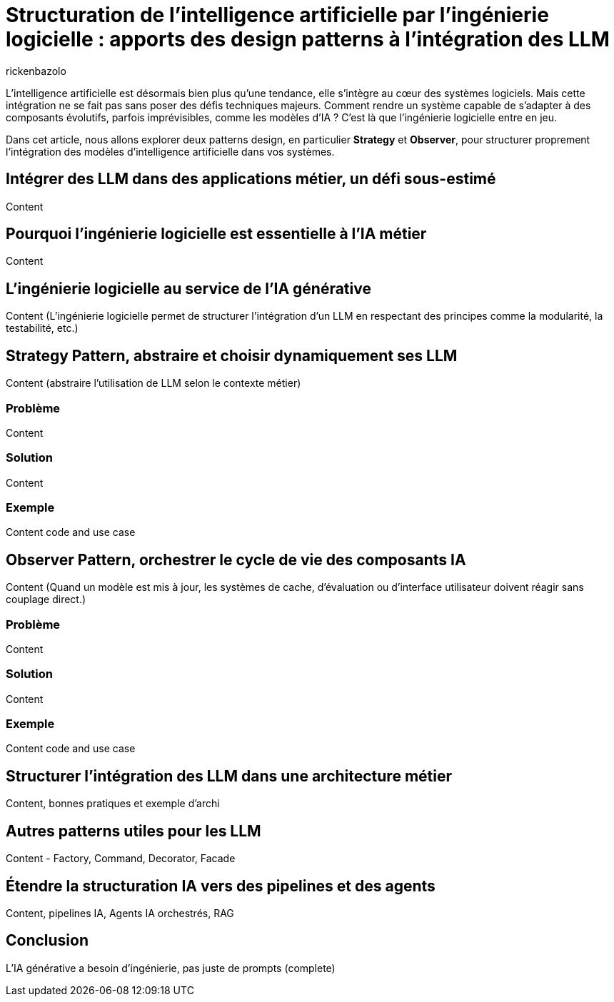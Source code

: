 = Structuration de l’intelligence artificielle par l’ingénierie logicielle : apports des design patterns à l’intégration des LLM
:page-navtitle: Structuration de l’intelligence artificielle par l’ingénierie logicielle : apports des design patterns à l’intégration des LLM
:page-excerpt: Explorons l’apport des design patterns à l’intégration des modèles d’IA pour des systèmes intelligents.
:layout: post
:author: rickenbazolo
:page-tags: [Java, Ingénierie logicielle, Design Patterns, Intelligence Artificielle appliquée, Architecture logicielle, Programmation et bonnes pratiques]
:docinfo: shared-footer
:page-vignette: ingenieurie_logicielle_ia.png
:page-vignette-licence: 'Image générée par l'IA'
:page-liquid:
:showtitle:
:page-categories: software llm

L’intelligence artificielle est désormais bien plus qu’une tendance, elle s’intègre au cœur des systèmes logiciels. Mais cette intégration ne se fait pas sans poser des défis techniques majeurs. Comment rendre un système capable de s’adapter à des composants évolutifs, parfois imprévisibles, comme les modèles d’IA ? C’est là que l’ingénierie logicielle entre en jeu.

Dans cet article, nous allons explorer deux patterns design, en particulier *Strategy* et *Observer*, pour structurer proprement l’intégration des modèles d’intelligence artificielle dans vos systèmes.

== Intégrer des LLM dans des applications métier, un défi sous-estimé

Content

== Pourquoi l'ingénierie logicielle est essentielle à l’IA métier

Content

== L’ingénierie logicielle au service de l’IA générative

Content (L’ingénierie logicielle permet de structurer l’intégration d’un LLM en respectant des principes comme la modularité, la testabilité, etc.)

== Strategy Pattern, abstraire et choisir dynamiquement ses LLM

Content (abstraire l’utilisation de LLM selon le contexte métier)

=== Problème

Content

=== Solution

Content

=== Exemple

Content code and use case

== Observer Pattern, orchestrer le cycle de vie des composants IA

Content (Quand un modèle est mis à jour, les systèmes de cache, d’évaluation ou d’interface utilisateur doivent réagir sans couplage direct.)

=== Problème

Content

=== Solution

Content

=== Exemple

Content code and use case

== Structurer l’intégration des LLM dans une architecture métier

Content, bonnes pratiques et exemple d'archi

== Autres patterns utiles pour les LLM

Content - Factory, Command, Decorator, Facade

== Étendre la structuration IA vers des pipelines et des agents

Content, pipelines IA, Agents IA orchestrés, RAG

== Conclusion

L’IA générative a besoin d’ingénierie, pas juste de prompts (complete)